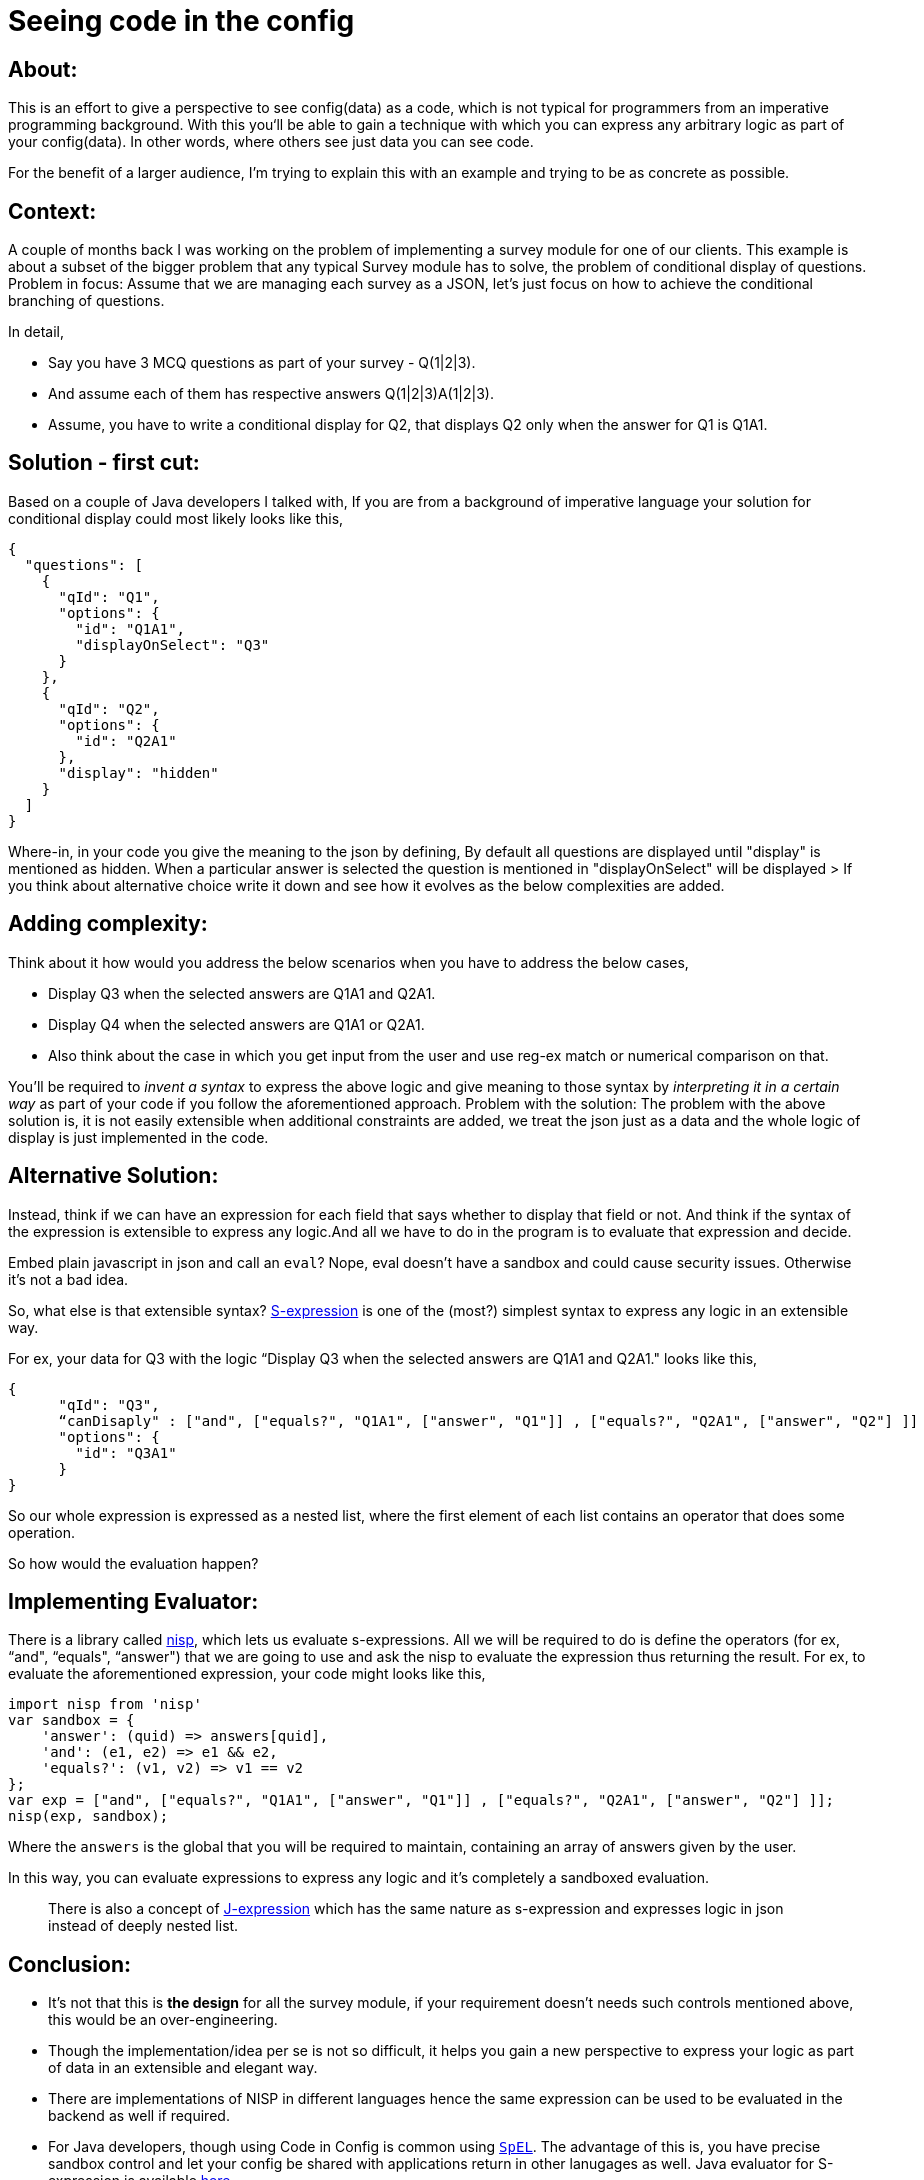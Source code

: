 = Seeing code in the config

:date: 2020-10-15 13:34
:category: DSL
:tags: Expressive-Configs, DSL, S-expression

## About:

This is an effort to give a perspective to see config(data) as a code, which is not typical for programmers from an imperative programming background. With this you‘ll be able to gain a technique with which you can express any arbitrary logic as part of your config(data). In other words, where others see just data you can see code.

For the benefit of a larger audience, I’m trying to explain this with an example and trying to be as concrete as possible.

## Context:

A couple of months back I was working on the problem of implementing a survey module for one of our clients. This example is about  a subset of the bigger problem that any typical Survey module has to solve, the problem of conditional display of questions.
Problem in focus:
Assume that we are managing each survey as  a JSON, let’s just focus on how to achieve the conditional branching of questions.

In detail,

- Say you have 3 MCQ questions as part of your survey - Q(1|2|3).
- And assume each of them has respective answers Q(1|2|3)A(1|2|3).
- Assume, you have to write a conditional display for Q2, that displays Q2 only when the answer for Q1 is Q1A1.

## Solution - first cut:

Based on a couple of Java developers I talked with, If you are from a background of imperative language your solution for conditional display could most likely looks like this,

```
{
  "questions": [
    {
      "qId": "Q1",
      "options": {
        "id": "Q1A1",
        "displayOnSelect": "Q3"
      }
    },
    {
      "qId": "Q2",
      "options": {
        "id": "Q2A1"
      },
      "display": "hidden"
    }
  ]
}
```

Where-in, in your code you give the meaning to the json by defining,
By default all questions are displayed until "display" is mentioned as hidden.
When a particular answer is selected the question is mentioned in "displayOnSelect" will be displayed
> If you think about alternative choice write it down and see how it evolves as the below complexities are added.

## Adding complexity:

Think about it how would you address the below scenarios when you have to address the below cases,

- Display Q3 when the selected answers are Q1A1 and Q2A1.
- Display Q4 when the selected answers are Q1A1 or Q2A1.
- Also think about the case in which you get input from the user and use reg-ex match or numerical comparison on that.

You’ll be required to _invent a syntax_ to express the above logic and give meaning to those syntax by _interpreting it in a certain way_ as part of your code if you follow the aforementioned approach.
Problem with the solution:
The problem with the above solution is, it is not easily extensible when additional constraints are added, we treat the json just as a data and the whole logic of display is just implemented in the code. 

## Alternative Solution:

Instead, think if we can have an expression for each field that says whether to display that field or not.
And think if the syntax of the expression is extensible to express any logic.And all we have to do in the program is to evaluate that expression and decide.

Embed plain javascript in json and call an `eval`? Nope, eval doesn’t have a sandbox and could cause security issues. Otherwise it’s not a bad idea.

So, what else is that extensible syntax? https://en.wikipedia.org/wiki/S-expression[S-expression] is one of the (most?)  simplest syntax to express any logic in an extensible way.

For ex, your data for Q3 with the logic “Display Q3 when the selected answers are Q1A1 and Q2A1." looks like this,

```
{
      "qId": "Q3",
      “canDisaply" : ["and", ["equals?", "Q1A1", ["answer", "Q1"]] , ["equals?", "Q2A1", ["answer", "Q2"] ]]
      "options": {
        "id": "Q3A1"
      }
}
```

So our whole expression is expressed as a nested list, where the first element of each list contains an operator that does some operation.

So how would the evaluation happen?

## Implementing Evaluator:

There is a library called https://github.com/ysmood/nisp[nisp], which lets us evaluate s-expressions. All we will be required to do is define the operators (for ex, “and", “equals", “answer") that we are going to use and ask the nisp to evaluate the expression thus returning the result.
For ex, to evaluate the aforementioned expression, your code might looks like this,

```
import nisp from 'nisp'
var sandbox = {
    'answer': (quid) => answers[quid],
    'and': (e1, e2) => e1 && e2,
    'equals?': (v1, v2) => v1 == v2
};
var exp = ["and", ["equals?", "Q1A1", ["answer", "Q1"]] , ["equals?", "Q2A1", ["answer", "Q2"] ]];
nisp(exp, sandbox);

```
Where the `answers` is the global that you will be required to maintain, containing an array of answers given by the user.

In this way, you can evaluate expressions to express any logic and it’s completely a sandboxed evaluation.

> There is also a concept of http://sriku.org/blog/2012/04/15/j-expressions/[J-expression] which has the same nature as s-expression and expresses logic in json instead of deeply nested list. 

## Conclusion:

- It's not that this is *the design* for all the survey module, if your requirement doesn't needs such controls mentioned above, this would be an over-engineering.
- Though the implementation/idea per se is not so difficult, it helps you gain a new perspective to express your logic as part of data in an extensible and elegant way.
- There are implementations of NISP in different languages hence the same expression can be used to be evaluated in the backend as well if required.
- For Java developers, though using Code in Config is common using https://docs.spring.io/spring-framework/docs/3.2.x/spring-framework-reference/html/expressions.html[`SpEL`]. The advantage of this is, you have precise sandbox control and let your config be shared with applications return in other lanugages as well. Java evaluator for S-expression is available https://github.com/kannangce/j-s-exp[here].
- It’s something worth exploring for the people who come from imperative programming background. The perspective of seeing code as part of data is something that I should thank Clojure for(and https://twitter.com/tamizhvendan[Tamizh] who introduced NISP in the first https://www.youtube.com/watch?v=btdsrZwH0no&ab_channel=ClojureChennai[Chennai Clojure meet]). 
